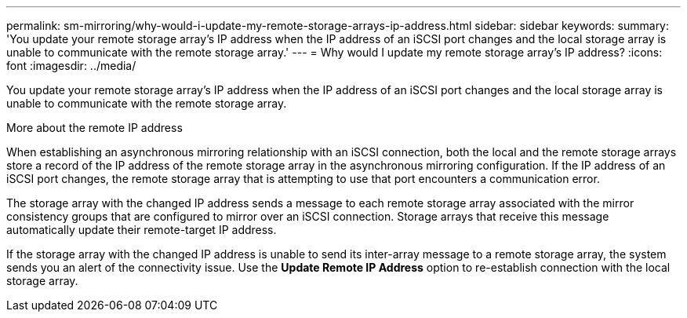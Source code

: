 ---
permalink: sm-mirroring/why-would-i-update-my-remote-storage-arrays-ip-address.html
sidebar: sidebar
keywords: 
summary: 'You update your remote storage array’s IP address when the IP address of an iSCSI port changes and the local storage array is unable to communicate with the remote storage array.'
---
= Why would I update my remote storage array's IP address?
:icons: font
:imagesdir: ../media/

[.lead]
You update your remote storage array's IP address when the IP address of an iSCSI port changes and the local storage array is unable to communicate with the remote storage array.

More about the remote IP address

When establishing an asynchronous mirroring relationship with an iSCSI connection, both the local and the remote storage arrays store a record of the IP address of the remote storage array in the asynchronous mirroring configuration. If the IP address of an iSCSI port changes, the remote storage array that is attempting to use that port encounters a communication error.

The storage array with the changed IP address sends a message to each remote storage array associated with the mirror consistency groups that are configured to mirror over an iSCSI connection. Storage arrays that receive this message automatically update their remote-target IP address.

If the storage array with the changed IP address is unable to send its inter-array message to a remote storage array, the system sends you an alert of the connectivity issue. Use the *Update Remote IP Address* option to re-establish connection with the local storage array.
